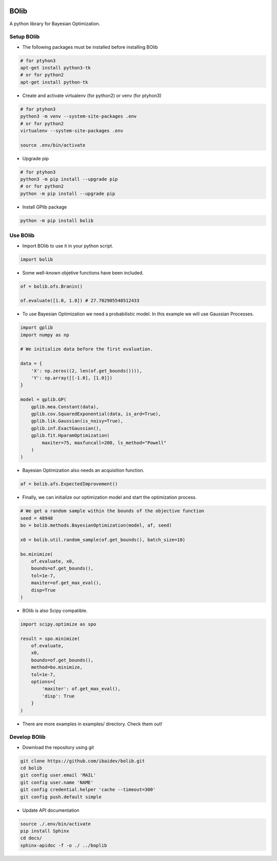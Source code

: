 .. image:: https://travis-ci.org/ibaidev/bolib.svg?branch=master
  :target: https://travis-ci.org/ibaidev/bolib
  :alt: Build Status
.. image:: https://readthedocs.org/projects/bolib/badge/?version=latest
  :target: http://bolib.readthedocs.io/?badge=latest
  :alt: Documentation Status

BOlib
=====

A python library for Bayesian Optimization.

Setup BOlib
-----------

- The following packages must be installed before installing BOlib

.. code-block:: bash

  # for ptyhon3
  apt-get install python3-tk
  # or for python2
  apt-get install python-tk

- Create and activate virtualenv (for python2) or
  venv (for ptyhon3)

.. code-block:: bash

  # for ptyhon3
  python3 -m venv --system-site-packages .env
  # or for python2
  virtualenv --system-site-packages .env

  source .env/bin/activate

- Upgrade pip

.. code-block:: bash

  # for ptyhon3
  python3 -m pip install --upgrade pip
  # or for python2
  python -m pip install --upgrade pip

- Install GPlib package

.. code-block:: bash

  python -m pip install bolib


Use BOlib
---------

- Import BOlib to use it in your python script.

.. code-block:: python

  import bolib

- Some well-known objetive functions have been included.

.. code-block:: python

  of = bolib.ofs.Branin()

  of.evaluate([1.0, 1.0]) # 27.702905548512433


- To use Bayesian Optimization we need a probabilistic model. In this example we will use Gaussian Processes.

.. code-block:: python

  import gplib
  import numpy as np

  # We initialize data before the first evaluation.

  data = {
      'X': np.zeros((2, len(of.get_bounds()))),
      'Y': np.array([[-1.0], [1.0]])
  }

  model = gplib.GP(
      gplib.mea.Constant(data),
      gplib.cov.SquaredExponential(data, is_ard=True),
      gplib.lik.Gaussian(is_noisy=True),
      gplib.inf.ExactGaussian(),
      gplib.fit.HparamOptimization(
          maxiter=75, maxfuncall=200, ls_method="Powell"
      )
  )


- Bayesian Optimization also needs an acquisition function.

.. code-block:: python

  af = bolib.afs.ExpectedImprovement()


- Finally, we can initialize our optimization model and start the optimization process.

.. code-block:: python

  # We get a random sample within the bounds of the objective function
  seed = 48948
  bo = bolib.methods.BayesianOptimization(model, af, seed)

  x0 = bolib.util.random_sample(of.get_bounds(), batch_size=10)

  bo.minimize(
      of.evaluate, x0,
      bounds=of.get_bounds(),
      tol=1e-7,
      maxiter=of.get_max_eval(),
      disp=True
  )

- BOlib is also Scipy compatible.

.. code-block:: python

  import scipy.optimize as spo

  result = spo.minimize(
      of.evaluate,
      x0,
      bounds=of.get_bounds(),
      method=bo.minimize,
      tol=1e-7,
      options={
          'maxiter': of.get_max_eval(),
          'disp': True
      }
  )


- There are more examples in examples/ directory. Check them out!

Develop BOlib
-------------

-  Download the repository using git

.. code-block:: bash

  git clone https://github.com/ibaidev/bolib.git
  cd bolib
  git config user.email 'MAIL'
  git config user.name 'NAME'
  git config credential.helper 'cache --timeout=300'
  git config push.default simple

-  Update API documentation

.. code-block:: bash

  source ./.env/bin/activate
  pip install Sphinx
  cd docs/
  sphinx-apidoc -f -o ./ ../boplib


